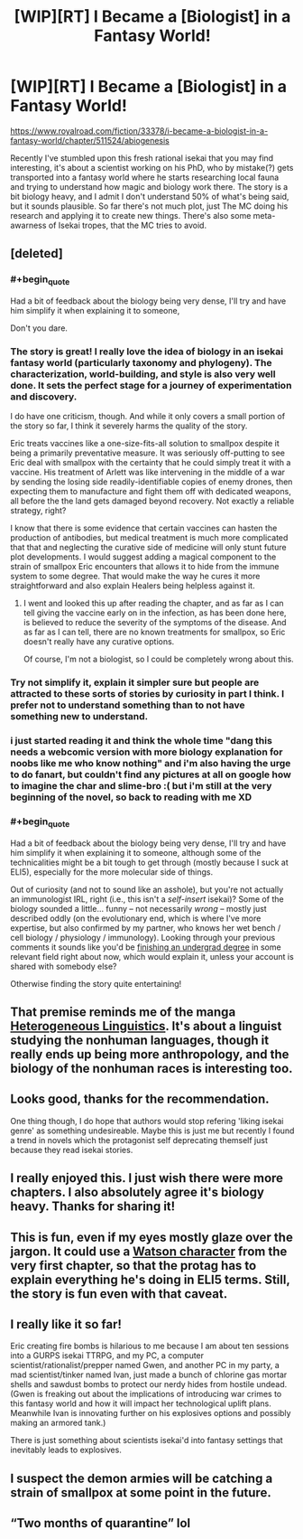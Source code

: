 #+TITLE: [WIP][RT] I Became a [Biologist] in a Fantasy World!

* [WIP][RT] I Became a [Biologist] in a Fantasy World!
:PROPERTIES:
:Author: Magromo
:Score: 67
:DateUnix: 1594496709.0
:END:
[[https://www.royalroad.com/fiction/33378/i-became-a-biologist-in-a-fantasy-world/chapter/511524/abiogenesis]]

Recently I've stumbled upon this fresh rational isekai that you may find interesting, it's about a scientist working on his PhD, who by mistake(?) gets transported into a fantasy world where he starts researching local fauna and trying to understand how magic and biology work there. The story is a bit biology heavy, and I admit I don't understand 50% of what's being said, but it sounds plausible. So far there's not much plot, just The MC doing his research and applying it to create new things. There's also some meta-awarness of Isekai tropes, that the MC tries to avoid.


** [deleted]
:PROPERTIES:
:Score: 27
:DateUnix: 1594591077.0
:END:

*** #+begin_quote
  Had a bit of feedback about the biology being very dense, I'll try and have him simplify it when explaining it to someone,
#+end_quote

Don't you dare.
:PROPERTIES:
:Author: gazztromple
:Score: 18
:DateUnix: 1594679231.0
:END:


*** The story is great! I really love the idea of biology in an isekai fantasy world (particularly taxonomy and phylogeny). The characterization, world-building, and style is also very well done. It sets the perfect stage for a journey of experimentation and discovery.

I do have one criticism, though. And while it only covers a small portion of the story so far, I think it severely harms the quality of the story.

Eric treats vaccines like a one-size-fits-all solution to smallpox despite it being a primarily preventative measure. It was seriously off-putting to see Eric deal with smallpox with the certainty that he could simply treat it with a vaccine. His treatment of Arlett was like intervening in the middle of a war by sending the losing side readily-identifiable copies of enemy drones, then expecting them to manufacture and fight them off with dedicated weapons, all before the the land gets damaged beyond recovery. Not exactly a reliable strategy, right?

I know that there is some evidence that certain vaccines can hasten the production of antibodies, but medical treatment is much more complicated that that and neglecting the curative side of medicine will only stunt future plot developments. I would suggest adding a magical component to the strain of smallpox Eric encounters that allows it to hide from the immune system to some degree. That would make the way he cures it more straightforward and also explain Healers being helpless against it.
:PROPERTIES:
:Author: Blusqere
:Score: 9
:DateUnix: 1594596071.0
:END:

**** I went and looked this up after reading the chapter, and as far as I can tell giving the vaccine early on in the infection, as has been done here, is believed to reduce the severity of the symptoms of the disease. And as far as I can tell, there are no known treatments for smallpox, so Eric doesn't really have any curative options.

Of course, I'm not a biologist, so I could be completely wrong about this.
:PROPERTIES:
:Author: OuroborosInc
:Score: 3
:DateUnix: 1594648482.0
:END:


*** Try not simplify it, explain it simpler sure but people are attracted to these sorts of stories by curiosity in part I think. I prefer not to understand something than to not have something new to understand.
:PROPERTIES:
:Author: OnlyEvonix
:Score: 1
:DateUnix: 1595136840.0
:END:


*** i just started reading it and think the whole time "dang this needs a webcomic version with more biology explanation for noobs like me who know nothing" and i'm also having the urge to do fanart, but couldn't find any pictures at all on google how to imagine the char and slime-bro :( but i'm still at the very beginning of the novel, so back to reading with me XD
:PROPERTIES:
:Author: tantedante
:Score: 1
:DateUnix: 1596921352.0
:END:


*** #+begin_quote
  Had a bit of feedback about the biology being very dense, I'll try and have him simplify it when explaining it to someone, although some of the technicalities might be a bit tough to get through (mostly because I suck at ELI5), especially for the more molecular side of things.
#+end_quote

Out of curiosity (and not to sound like an asshole), but you're not actually an immunologist IRL, right (i.e., this isn't a /self-insert/ isekai)? Some of the biology sounded a little... funny -- not necessarily /wrong/ -- mostly just described oddly (on the evolutionary end, which is where I've more expertise, but also confirmed by my partner, who knows her wet bench / cell biology / physiology / immunology). Looking through your previous comments it sounds like you'd be [[https://www.reddit.com/r/askscience/comments/72eiqy/how_are_studies_on_rat_behaviour_applicable_on/dniwids/][finishing an undergrad degree]] in some relevant field right about now, which would explain it, unless your account is shared with somebody else?

Otherwise finding the story quite entertaining!
:PROPERTIES:
:Author: --MCMC--
:Score: 1
:DateUnix: 1595026864.0
:END:


** That premise reminds me of the manga [[https://mangadex.org/title/26079/heterogeneous-linguistics][Heterogeneous Linguistics]]. It's about a linguist studying the nonhuman languages, though it really ends up being more anthropology, and the biology of the nonhuman races is interesting too.
:PROPERTIES:
:Author: archpawn
:Score: 13
:DateUnix: 1594519364.0
:END:


** Looks good, thanks for the recommendation.

One thing though, I do hope that authors would stop refering 'liking isekai genre' as something undesireable. Maybe this is just me but recently I found a trend in novels which the protagonist self deprecating themself just because they read isekai stories.
:PROPERTIES:
:Author: chulund
:Score: 10
:DateUnix: 1594533353.0
:END:


** I really enjoyed this. I just wish there were more chapters. I also absolutely agree it's biology heavy. Thanks for sharing it!
:PROPERTIES:
:Author: michaelos22
:Score: 3
:DateUnix: 1594531501.0
:END:


** This is fun, even if my eyes mostly glaze over the jargon. It could use a [[https://tvtropes.org/pmwiki/pmwiki.php/Main/TheWatson][Watson character]] from the very first chapter, so that the protag has to explain everything he's doing in ELI5 terms. Still, the story is fun even with that caveat.
:PROPERTIES:
:Author: vokoko
:Score: 3
:DateUnix: 1594548919.0
:END:


** I really like it so far!

Eric creating fire bombs is hilarious to me because I am about ten sessions into a GURPS isekai TTRPG, and my PC, a computer scientist/rationalist/prepper named Gwen, and another PC in my party, a mad scientist/tinker named Ivan, just made a bunch of chlorine gas mortar shells and sawdust bombs to protect our nerdy hides from hostile undead. (Gwen is freaking out about the implications of introducing war crimes to this fantasy world and how it will impact her technological uplift plans. Meanwhile Ivan is innovating further on his explosives options and possibly making an armored tank.)

There is just something about scientists isekai'd into fantasy settings that inevitably leads to explosives.
:PROPERTIES:
:Author: CopperZirconium
:Score: 3
:DateUnix: 1595018569.0
:END:


** I suspect the demon armies will be catching a strain of smallpox at some point in the future.
:PROPERTIES:
:Author: Brell4Evar
:Score: 2
:DateUnix: 1594586574.0
:END:


** “Two months of quarantine” lol
:PROPERTIES:
:Author: aBedofSloths
:Score: 1
:DateUnix: 1595141124.0
:END:

